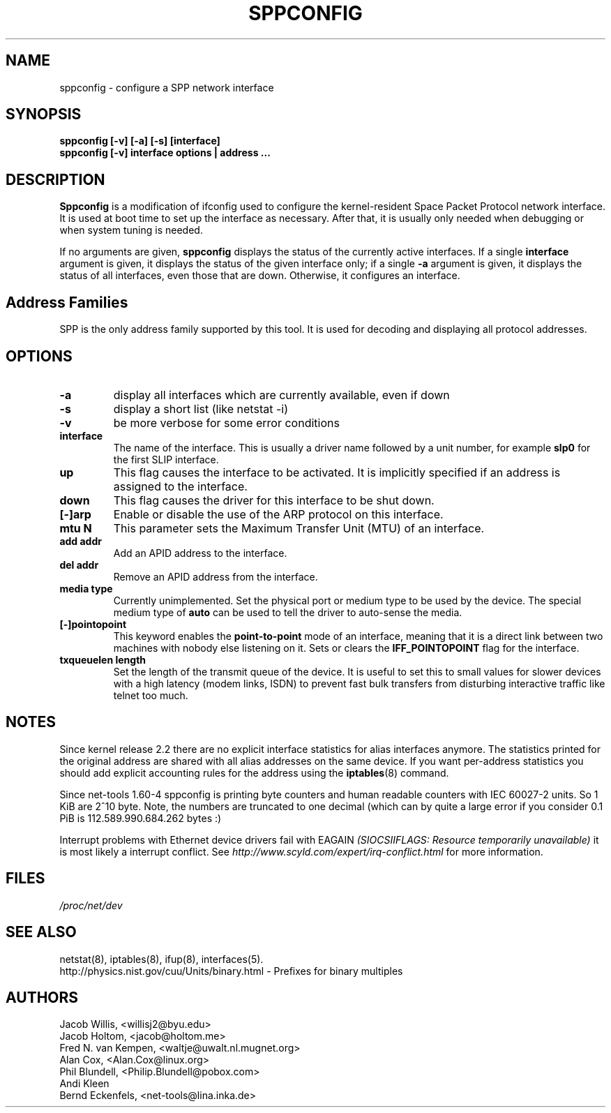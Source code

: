 .TH SPPCONFIG 8 "2017\-06\-19"
.SH NAME
sppconfig \- configure a SPP network interface
.SH SYNOPSIS
.B "sppconfig [-v] [-a] [-s] [interface]"
.br
.B "sppconfig [-v] interface options | address ..."
.SH DESCRIPTION
.B Sppconfig
is a modification of ifconfig used to configure the kernel-resident Space Packet
Protocol network interface. It is used at boot time to set up the interface as
necessary.  After that, it is usually only needed when debugging or when system
tuning is needed.
.LP
If no arguments are given,
.B sppconfig
displays the status of the currently active interfaces.  If
a single
.B interface
argument is given, it displays the status of the given interface
only; if a single
.B \-a
argument is given, it displays the status of all interfaces, even
those that are down.  Otherwise, it configures an interface.

.SH Address Families
SPP is the only address family supported by this tool. It is used for
decoding and displaying all protocol addresses.

.SH OPTIONS
.TP
.B -a
display all interfaces which are currently available, even if down
.TP
.B -s
display a short list (like netstat -i)
.TP
.B -v
be more verbose for some error conditions
.TP
.B interface
The name of the interface.  This is usually a driver name followed by
a unit number, for example
.B slp0
for the first SLIP interface.
.TP
.B up
This flag causes the interface to be activated.  It is implicitly
specified if an address is assigned to the interface.
.TP
.B down
This flag causes the driver for this interface to be shut down.
.TP
.B "[\-]arp"
Enable or disable the use of the ARP protocol on this interface.
.TP
.B "mtu N"
This parameter sets the Maximum Transfer Unit (MTU) of an interface.
.TP
.B "add addr"
Add an APID address to the interface.
.TP
.B "del addr"
Remove an APID address from the interface.
.TP
.B "media type"
Currently unimplemented.
Set the physical port or medium type to be used by the device.
The special medium type of
.B auto
can be used to tell the driver to auto-sense the media.
.TP
.B "[\-]pointopoint"
This keyword enables the
.B point-to-point
mode of an interface, meaning that it is a direct link between two
machines with nobody else listening on it. Sets or clears the
.B IFF_POINTOPOINT
flag for the interface.
.TP
.B txqueuelen length
Set the length of the transmit queue of the device. It is useful to set this
to small values for slower devices with a high latency (modem links, ISDN)
to prevent fast bulk transfers from disturbing interactive traffic like
telnet too much.
.SH NOTES
Since kernel release 2.2 there are no explicit interface statistics for
alias interfaces anymore. The statistics printed for the original address
are shared with all alias addresses on the same device. If you want per-address
statistics you should add explicit accounting
rules for the address using the
.BR iptables (8)
command.
.LP
Since net\-tools 1.60\-4 sppconfig is printing byte counters and human readable
counters with IEC 60027-2 units. So 1 KiB are 2^10 byte. Note, the numbers
are truncated to one decimal (which can by quite a large error if you
consider 0.1 PiB is 112.589.990.684.262 bytes :)
.LP
Interrupt problems with Ethernet device drivers fail with EAGAIN
.I (SIOCSIIFLAGS: Resource temporarily unavailable)
it is most likely a interrupt conflict. See
.I http://www.scyld.com/expert/irq\-conflict.html
for more information.
.SH FILES
.I /proc/net/dev
.SH SEE ALSO
netstat(8), iptables(8), ifup(8), interfaces(5).
.br
http://physics.nist.gov/cuu/Units/binary.html - Prefixes for binary multiples
.SH AUTHORS
.br
Jacob Willis, <willisj2@byu.edu>
.br
Jacob Holtom, <jacob@holtom.me>
.br
Fred N. van Kempen, <waltje@uwalt.nl.mugnet.org>
.br
Alan Cox, <Alan.Cox@linux.org>
.br
Phil Blundell, <Philip.Blundell@pobox.com>
.br
Andi Kleen
.br
Bernd Eckenfels, <net\-tools@lina.inka.de>

